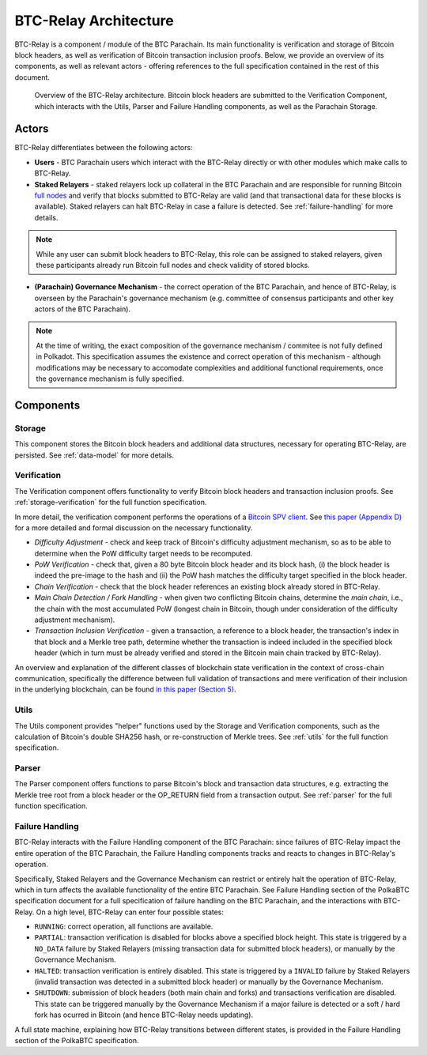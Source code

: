 BTC-Relay Architecture
======================

BTC-Relay is a component / module of the BTC Parachain. 
Its main functionality is verification and storage of Bitcoin block headers, as well as verification of Bitcoin transaction inclusion proofs. 
Below, we provide an overview of its components, as well as relevant actors - offering references to the full specification contained in the rest of this document. 

.. figure:: ../figures/architecture.png
    :alt: BTC Parachain architecture diagram

    Overview of the BTC-Relay architecture. Bitcoin block headers are submitted to the Verification Component, which interacts with the Utils, Parser and Failure Handling components, as well as the Parachain Storage. 



Actors
~~~~~~~

BTC-Relay differentiates between the following actors:

* **Users** - BTC Parachain users which interact with the BTC-Relay directly or with other modules which make calls to BTC-Relay.

* **Staked Relayers** - staked relayers lock up collateral in the BTC Parachain and are responsible for running Bitcoin `full nodes <https://bitcoin.org/en/full-node>`_ and verify that blocks submitted to BTC-Relay are valid (and that transactional data for these blocks is available). Staked relayers can halt BTC-Relay in case a failure is detected. See :ref:`failure-handling` for more details. 

.. note:: While any user can submit block headers to BTC-Relay, this role can be assigned to staked relayers, given these participants already run Bitcoin full nodes and check validity of stored blocks.

* **(Parachain) Governance Mechanism** - the correct operation of the BTC Parachain, and hence of BTC-Relay, is overseen by the Parachain's governance mechanism (e.g. committee of consensus participants and other key actors of the BTC Parachain). 

.. note:: At the time of writing, the exact composition of the governance mechanism / commitee is not fully defined in Polkadot. This specification assumes the existence and correct operation of this mechanism - although modifications may be necessary to accomodate complexities and additional functional requirements, once the governance mechanism is fully specified.



Components
~~~~~~~~~~~


Storage
-------
 
This component stores the Bitcoin block headers and additional data structures, necessary for operating BTC-Relay, are persisted. See :ref:`data-model` for more details. 

Verification
------------

The Verification component offers functionality to verify Bitcoin block headers and transaction inclusion proofs. See :ref:`storage-verification` for the full function specification.

In more detail, the verification component performs the operations of a `Bitcoin SPV client <https://bitcoin.org/en/operating-modes-guide#simplified-payment-verification-spv>`_. See `this paper (Appendix D) <https://eprint.iacr.org/2018/643.pdf>`_ for a more detailed and formal discussion on the necessary functionality. 

* *Difficulty Adjustment* - check and keep track of Bitcoin's difficulty adjustment mechanism, so as to be able to determine when the PoW difficulty target needs to be recomputed.

* *PoW Verification* - check that, given a 80 byte Bitcoin block header and its block hash, (i) the block header is indeed the pre-image to the hash and (ii) the PoW hash matches the difficulty target specified in the block header.

* *Chain Verification* - check that the block header references an existing block already stored in BTC-Relay. 

* *Main Chain Detection / Fork Handling* - when given two conflicting Bitcoin chains, determine the *main chain*, i.e., the chain with the most accumulated PoW (longest chain in Bitcoin, though under consideration of the difficulty adjustment mechanism). 

* *Transaction Inclusion Verification* - given a transaction, a reference to a block header, the transaction's index in that block and a Merkle tree path, determine whether the transaction is indeed included in the specified block header (which in turn must be already verified and stored in the Bitcoin main chain tracked by BTC-Relay). 
 


An overview and explanation of the different classes of blockchain state verification in the context of cross-chain communication, specifically the difference between full validation of transactions and mere verification of their inclusion in the underlying blockchain, can be found `in this paper (Section 5) <https://eprint.iacr.org/2019/1128.pdf>`_.


Utils
-----

The Utils component provides "helper" functions used by the Storage and Verification components, such as the calculation of Bitcoin's double SHA256 hash, or re-construction of Merkle trees. See :ref:`utils` for the full function specification.

Parser
------

The Parser component offers functions to parse Bitcoin's block and transaction data structures, e.g. extracting the Merkle tree root from a block header or the OP_RETURN field from a transaction output. See :ref:`parser` for the full function specification.


Failure Handling
-----------------

BTC-Relay interacts with the Failure Handling component of the BTC Parachain: since failures of BTC-Relay impact the entire operation of the BTC Parachain, the Failure Handling components tracks and reacts to changes in BTC-Relay's operation. 

Specifically, Staked Relayers and the Governance Mechanism can restrict or entirely halt the operation of BTC-Relay, which in turn affects the available functionality of the entire BTC Parachain. 
See Failure Handling section of the PolkaBTC specification document for a full specification of failure handling on the BTC Parachain, and the interactions with BTC-Relay. 
On a high level, BTC-Relay can enter four possible states:

* ``RUNNING``: correct operation, all functions are available. 

* ``PARTIAL``: transaction verification is disabled for blocks above a specified block height. This state is triggered by a ``NO_DATA`` failure by Staked Relayers (missing transaction data for submitted block headers), or manually by the Governance Mechanism. 

* ``HALTED``: transaction verification is entirely disabled. This state is triggered by a ``INVALID`` failure by Staked Relayers (invalid transaction was detected in a submitted block header) or manually by the Governance Mechanism.

* ``SHUTDOWN``: submission of block headers (both main chain and forks) and transactions verification are disabled. This state can be triggered manually by the Governance Mechanism if a major failure is detected or a soft / hard fork has ocurred in Bitcoin (and hence BTC-Relay needs updating). 


A full state machine, explaining how BTC-Relay transitions between different states, is provided in the Failure Handling section of the PolkaBTC specification.

.. todo:: Links to the PolkaBTC specification will be included once the documents are merged.


